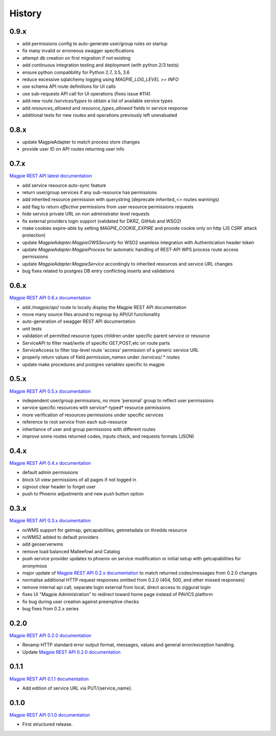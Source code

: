 .. :changelog:

History
=======

0.9.x
---------------------

* add permissions config to auto-generate user/group rules on startup
* fix many invalid or erroneous swagger specifications
* attempt db creation on first migration if not existing
* add continuous integration testing and deployment (with python 2/3 tests)
* ensure python compatibility for Python 2.7, 3.5, 3.6
* reduce excessive sqlalchemy logging using `MAGPIE_LOG_LEVEL >= INFO`
* use schema API route definitions for UI calls
* use sub-requests API call for UI operations (fixes issue #114)
* add new route `/services/types` to obtain a list of available service types
* add `resources_allowed` and `resource_types_allowed` fields in service response
* additional tests for new routes and operations previously left unevaluated

0.8.x
---------------------

* update MagpieAdapter to match process store changes
* provide user ID on API routes returning user info

0.7.x
---------------------

`Magpie REST API latest documentation`_

* add service resource auto-sync feature
* return user/group services if any sub-resource has permissions
* add inherited resource permission with querystring (deprecate `inherited_<>` routes warnings)
* add flag to return `effective` permissions from user resource permissions requests
* hide service private URL on non administrator level requests
* fix external providers login support (validated for DKRZ, GitHub and WSO2)
* make cookies expire-able by setting `MAGPIE_COOKIE_EXPIRE` and provide cookie only on http (JS CSRF attack protection)
* update `MagpieAdapter.MagpieOWSSecurity` for WSO2 seamless integration with Authentication header token
* update `MagpieAdapter.MagpieProcess` for automatic handling of REST-API WPS process route access permissions
* update `MagpieAdapter.MagpieService` accordingly to inherited resources and service URL changes
* bug fixes related to postgres DB entry conflicting inserts and validations

0.6.x
---------------------

`Magpie REST API 0.6.x documentation`_

* add `/magpie/api/` route to locally display the Magpie REST API documentation
* move many source files around to regroup by API/UI functionality
* auto-generation of swagger REST API documentation
* unit tests
* validation of permitted resource types children under specific parent service or resource
* ServiceAPI to filter read/write of specific GET,POST,etc on route parts
* ServiceAccess to filter top-level route 'access' permission of a generic service URL
* properly return values of field `permission_names` under `/services/.*` routes
* update make procedures and postgres variables specific to magpie

0.5.x
---------------------

`Magpie REST API 0.5.x documentation`_

* independent user/group permissions, no more 'personal' group to reflect user permissions
* service specific resources with service*-typed* resource permissions
* more verification of resources permissions under specific services
* reference to root service from each sub-resource
* inheritance of user and group permissions with different routes
* improve some routes returned codes, inputs check, and requests formats (JSON)

0.4.x
---------------------

`Magpie REST API 0.4.x documentation`_

* default admin permissions
* block UI view permissions of all pages if not logged in
* signout clear header to forget user
* push to Phoenix adjustments and new push button option

0.3.x
---------------------

`Magpie REST API 0.3.x documentation`_

* ncWMS support for getmap, getcapabilities, getmetadata on thredds resource
* ncWMS2 added to default providers
* add geoserverwms
* remove load balanced Malleefowl and Catalog
* push service provider updates to phoenix on service modification or initial setup with getcapabilities for anonymous
* major update of `Magpie REST API 0.2.x documentation`_ to match returned codes/messages from 0.2.0 changes
* normalise additional HTTP request responses omitted from 0.2.0 (404, 500, and other missed responses)
* remove internal api call, separate login external from local, direct access to ziggurat login
* fixes UI "Magpie Administration" to redirect toward home page instead of PAVICS platform
* fix bug during user creation against preemptive checks
* bug fixes from 0.2.x series

0.2.0
---------------------

`Magpie REST API 0.2.0 documentation`_

* Revamp HTTP standard error output format, messages, values and general error/exception handling.
* Update `Magpie REST API 0.2.0 documentation`_

0.1.1
---------------------

`Magpie REST API 0.1.1 documentation`_

* Add edition of service URL via PUT/{service_name}.

0.1.0
---------------------

`Magpie REST API 0.1.0 documentation`_

* First structured release.


.. _magpie_api_latest: https://colibri.crim.ca/magpie/api/?urls.primaryName=latest
.. _magpie_api_0.1.0: https://colibri.crim.ca/magpie/api/?urls.primaryName=0.1.0
.. _magpie_api_0.1.1: https://colibri.crim.ca/magpie/api/?urls.primaryName=0.1.1
.. _magpie_api_0.2.0: https://colibri.crim.ca/magpie/api/?urls.primaryName=0.2.0
.. _magpie_api_0.2.x: https://colibri.crim.ca/magpie/api/?urls.primaryName=0.2.x
.. _magpie_api_0.3.x: https://colibri.crim.ca/magpie/api/?urls.primaryName=0.3.x
.. _magpie_api_0.4.x: https://colibri.crim.ca/magpie/api/?urls.primaryName=0.4.x
.. _magpie_api_0.5.x: https://colibri.crim.ca/magpie/api/?urls.primaryName=0.5.x
.. _magpie_api_0.6.x: https://colibri.crim.ca/magpie/api/?urls.primaryName=0.6.x
.. _Magpie REST API 0.1.0 documentation: magpie_api_0.1.0_
.. _Magpie REST API 0.1.1 documentation: magpie_api_0.1.1_
.. _Magpie REST API 0.2.0 documentation: magpie_api_0.2.0_
.. _Magpie REST API 0.2.x documentation: magpie_api_0.2.x_
.. _Magpie REST API 0.3.x documentation: magpie_api_0.3.x_
.. _Magpie REST API 0.4.x documentation: magpie_api_0.4.x_
.. _Magpie REST API 0.5.x documentation: magpie_api_0.5.x_
.. _Magpie REST API 0.6.x documentation: magpie_api_0.6.x_
.. _Magpie REST API latest documentation: _magpie_api_latest
